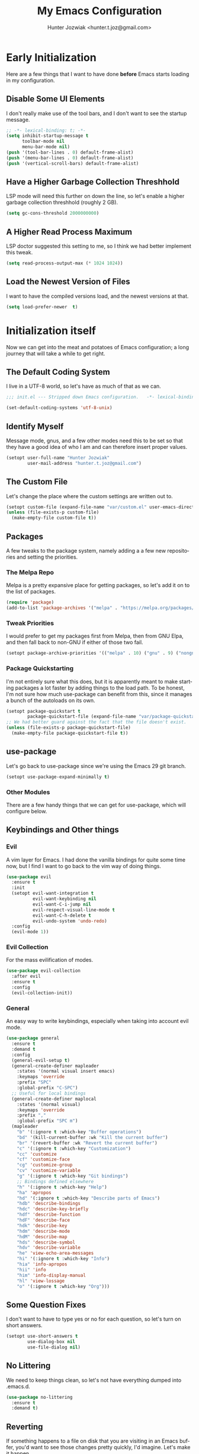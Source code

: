 #+title:  My Emacs Configuration
#+author: Hunter Jozwiak <hunter.t.joz@gmail.com>
#+language: en
#+startup: fold
#+seq_todo: todo draft done(!)

* Early  Initialization
:properties:
:header-args:emacs-lisp: :tangle ./early-init.el :lexical  yes
:end:

Here are a few things that I want to have done **before** Emacs starts loading in my configuration.
** Disable Some UI Elements
I don't really make use of the tool bars, and I don't want to see the startup message.
#+begin_src emacs-lisp
  ;; -*- lexical-binding: t; -*-
  (setq inhibit-startup-message t
        toolbar-mode nil
        menu-bar-mode nil)
  (push '(tool-bar-lines . 0) default-frame-alist)
  (push '(menu-bar-lines . 0) default-frame-alist)
  (push '(vertical-scroll-bars) default-frame-alist)
#+end_src
** Have a Higher Garbage Collection Threshhold
LSP mode will need this further on down the line, so let's enable a higher garbage collection threshhold (roughly 2 GB).
#+begin_src emacs-lisp
  (setq gc-cons-threshold 2000000000)

#+end_src
** A Higher Read Process Maximum
LSP doctor suggested this setting to me, so I think we had better implement this tweak.
#+begin_src emacs-lisp
  (setq read-process-output-max (* 1024 1024))
#+end_src
** Load the Newest Version of Files
I want to have the compiled versions load, and the newest versions at that.
#+begin_src emacs-lisp
  (setq load-prefer-newer  t)
#+end_src

* Initialization itself
:properties:
:header-args:emacs-lisp: :tangle ./init.el :lexical yes
:end:

Now we can get into the meat and potatoes of Emacs configuration; a long journey that will take a while to get right.
** The Default Coding System
I live in a UTF-8 world, so let's have as much of that as we can.
#+begin_src  emacs-lisp
  ;;; init.el --- Stripped down Emacs configuration.   -*- lexical-binding: t; -*-

  (set-default-coding-systems 'utf-8-unix)
#+end_src
** Identify Myself
Message mode, gnus, and a few other modes need this to be set so that they have a good idea of who I am and can therefore insert proper values.
#+begin_src  emacs-lisp
  (setopt user-full-name "Hunter Jozwiak"
          user-mail-address "hunter.t.joz@gmail.com")
#+end_src
** The Custom File
Let's change the place where the custom settings are written out to.
#+begin_src  emacs-lisp
  (setopt custom-file (expand-file-name "var/custom.el" user-emacs-directory))
  (unless (file-exists-p custom-file)
    (make-empty-file custom-file t))

#+end_src
** Packages
A few tweaks to the package system, namely adding a a few new repositories and setting the priorities.
*** The Melpa Repo
Melpa is a pretty expansive place for getting packages, so let's add it on to the list of packages.
#+begin_src  emacs-lisp
  (require 'package)
  (add-to-list 'package-archives '("melpa" . "https://melpa.org/packages/"))
#+end_src
*** Tweak Priorities
I would prefer to get  my packages first from Melpa, then from GNU Elpa, and then fall back to non-GNU if either of those two fail.
#+begin_src  emacs-lisp
  (setopt package-archive-priorities '(("melpa" . 10) ("gnu" . 9) ("nongnu" . 8)))

#+end_src
*** Package Quickstarting
I'm not entirely sure what this does, but it is apparently meant to make starting packages a lot faster by adding things to the load path. To be honest, I'm not sure how much use-package can benefit from this, since it manages a bunch of the autoloads on its own.
#+begin_src  emacs-lisp
  (setopt package-quickstart t
          package-quickstart-file (expand-file-name "var/package-quickstart.el"))
  ;; We had better guard against the fact that the file doesn't exist.
  (unless (file-exists-p package-quickstart-file)
    (make-empty-file package-quickstart-file t))
#+end_src
** use-package
Let's go back to use-package since we're using the Emacs 29 git branch.
#+begin_src emacs-lisp
  (setopt use-package-expand-minimally t)
#+end_src
*** Other Modules
There are a few handy things that we can get for use-package, which will configure below.
** Keybindings and Other things
*** Evil
A vim layer for Emacs. I had done the vanilla bindings for quite some time now, but I find I want to go back to the vim way of doing things.
#+begin_src emacs-lisp
  (use-package evil
    :ensure t
    :init
    (setopt evil-want-integration t
            evil-want-keybinding nil
            evil-want-C-i-jump nil
            evil-respect-visual-line-mode t
            evil-want-C-h-delete t
            evil-undo-system 'undo-redo)
    :config
    (evil-mode 1))
#+end_src
*** Evil Collection
For the mass evilification of modes.
#+begin_src emacs-lisp
  (use-package evil-collection
    :after evil
    :ensure t
    :config
    (evil-collection-init))
#+end_src
*** General
An easy way to write keybindings, especially when taking into account evil mode.
#+begin_src emacs-lisp
  (use-package general
    :ensure t
    :demand t
    :config
    (general-evil-setup t)
    (general-create-definer mapleader
      :states '(normal visual insert emacs)
      :keymaps 'override
      :prefix "SPC"
      :global-prefix "C-SPC")
    ;; Useful for local bindings
    (general-create-definer maplocal
      :states '(normal visual)
      :keymaps 'override
      :prefix ","
      :global-prefix "SPC m")
    (mapleader
      "b" '(:ignore t :which-key "Buffer operations")
      "bd" '(kill-current-buffer :wk "Kill the current buffer")
      "br" '(revert-buffer :wk "Revert the current buffer")
      "c" '(:ignore t :which-key "Customization")
      "cc" 'customize
      "cf" 'customize-face
      "cg" 'customize-group
      "cv" 'customize-variable
      "g" '(:ignore t :which-key "Git bindings")
      ;; Bindings defined elsewhere
      "h" '(:ignore t :which-key "Help")
      "ha" 'apropos
      "hd" '(:ignore t :which-key "Describe parts of Emacs")
      "hdb" 'describe-bindings
      "hdc" 'describe-key-briefly
      "hdf" 'describe-function
      "hdF" 'describe-face
      "hdk" 'describe-key
      "hdm" 'describe-mode
      "hdM" 'describe-map
      "hds" 'describe-symbol
      "hdv" 'describe-variable
      "he" 'view-echo-area-messages
      "hi" '(:ignore t :which-key "Info")
      "hia" 'info-apropos
      "hii" 'info
      "him" 'info-display-manual
      "hl" 'view-lossage
      "o" '(:ignore t :which-key "Org")))
#+end_src
** Some Question Fixes
I don't want to have to type yes or no for each question, so let's turn on short answers.
#+begin_src  emacs-lisp
  (setopt use-short-answers t
          use-dialog-box nil
          use-file-dialog nil)
#+end_src
** No Littering
We need to keep things clean, so let's not have everything dumped into .emacs.d.
#+begin_src  emacs-lisp
  (use-package no-littering
    :ensure t
    :demand t)
#+end_src
** Reverting
If something happens to a file on disk that you are visiting in an Emacs buffer, you'd want to see those changes pretty quickly, I'd imagine. Let's make it happen.
#+begin_src  emacs-lisp
  (setopt auto-revert-avoid-polling t
          auto-revert-check-vc-info t
          global-auto-revert-non-file-buffers t
          global-auto-revert-mode t)
#+end_src
** Copyrights
If you want to automatically update the copyright of a file, call copyright-update before you save things.
#+begin_src emacs-lisp
  (setopt copyright-year-ranges t)
  (add-hook 'before-save-hook #'copyright-update)
#+end_src
** Saving Command History
It's really handy for completing things.
#+begin_src  emacs-lisp
  (setopt savehist-mode t
          savehist-autosave-interval 30)
#+end_src
** Recent Files
#+begin_src emacs-lisp
  (use-package recentf
    :init
    (setopt recentf-mode t)
    :config
    (add-to-list 'recentf-exclude no-littering-etc-directory)
    (add-to-list 'recentf-exclude no-littering-var-directory))
#+end_src
** Moving Around Windows
#+begin_src emacs-lisp
  (use-package windmove
    :general
    (mapleader
      "wl" 'windmove-right
      "wh" 'windmove-left
      "wk" 'windmove-up
      "wj" 'windmove-down))
#+end_src
** Keep Track of Window Configurations
#+begin_src emacs-lisp
  (use-package winner
    :general
    (mapleader
      "wu" 'winner-undo
      "wr" 'winner-redo)
    :init
    (setopt winner-mode t))
#+end_src
** Authentication
#+begin_src emacs-lisp
  (setopt auth-source-debug t
          auth-source-cache-expiry nil)
  (when (executable-find "pass")
    (auth-source-pass-enable))
#+end_src
*** The pass Utility
There is now built in support for the pass password manager, so let's take advantage of that.
#+begin_src emacs-lisp
  (use-package pass
    :when (executable-find "pass")
    :ensure t)
#+end_src

** GPG
#+begin_src emacs-lisp
  (setopt epg-pinentry-mode 'loopback)
#+end_src
** Shell Execution
#+begin_src emacs-lisp
  (use-package exec-path-from-shell
    :ensure t
    :init
    (setopt exec-path-from-shell-variables '("PATH" "MANPATH" "LSP_USE_PLISTS"))
    (exec-path-from-shell-initialize))
#+end_src
** Magit
The best interface to git, IMHO.
*** Core
#+begin_src emacs-lisp
  (use-package magit
    :ensure t
    :general
    (mapleader
      "gg" 'magit
      "gs" 'magit-stage-file
      "pm" 'magit-project-status)
    :init
    (setopt magit-delete-by-moving-to-trash nil)
    :config
    (magit-add-section-hook 'magit-status-sections-hook 'magit-insert-modules 'magit-insert-stashes))
#+end_src
*** Forges
For working with various git services from within the comfort of Emacs.
#+begin_src emacs-lisp
  (use-package forge
    :ensure t
    :after magit)
#+end_src
*** Gitflow
#+begin_src emacs-lisp
  (use-package magit-gitflow
    :ensure t
    :hook ((magit-mode . turn-on-magit-gitflow)))
#+end_src
*** Timemachine
#+begin_src  emacs-lisp
  (use-package git-timemachine
    :ensure t)
#+end_src
** Completion
*** Orderless
#+begin_src emacs-lisp
  (use-package orderless
    :demand  t
    :ensure t
    :init
    (setopt completion-styles
            '(orderless)
            completion-category-overrides
            '((file
               (styles partial-completion)))))
#+end_src
*** Vertico
#+begin_src  emacs-lisp
  (defun emacspeak--vertico-directory-delete-char-speak (&optional n)
    (interactive "p")
    (unless (and (eq (char-before) ?/) (vertico-directory-up n))
      (dtk-tone-deletion)
      (emacspeak-speak-this-char (char-before))
      (delete-char (- n))))
  (use-package vertico
    :ensure t
    :general
    (vertico-map
     "C-j" 'vertico-next
     "C-k" 'vertico-previous)
    :init
    (setopt vertico-count 20
            vertico-cycle t
            vertico-mode t))
  (use-package vertico-directory
    :after vertico
    :hook
    (rfn-eshadow-update-overlay . vertico-directory-tidy)
    :general
    (vertico-map
     "C-l" 'vertico-directory-enter
     "C-h" 'vertico-directory-up
     "DEL" 'vertico-directory-delete-char
     "M-DEL" 'vertico-directory-delete-word)
    :config
      (advice-add 'vertico-directory-delete-char :override #'emacspeak--vertico-directory-delete-char-speak))
#+end_src
*** Consult
#+begin_src  emacs-lisp
  (use-package consult
    :ensure t
    :general
    ([remap switch-to-buffer] 'consult-buffer
     [remap switch-to-buffer-other-window] 'consult-buffer-other-window
     [remap yank-pop] 'consult-yank-pop
     [remap goto-line] 'consult-goto-line
     [remap project-switch-to-buffer] 'consult-project-buffer
     [remap imenu] 'consult-imenu
     [remap man] 'consult-man)
    (maplocal
      "x" 'consult-mode-command))
#+end_src
*** Embark and Friends
#+begin_src  emacs-lisp
  (use-package embark
    :ensure t
    :init
    (setopt prefix-help-command #'embark-prefix-help-command)
    :general
    ([remap describe-bindings] 'embark-bindings
     "C-<menu>" 'embark-dwim
     "<menu>" 'embark-act))

  (use-package embark-consult
    :ensure t
    :after embark consult
    :hook ((embark-collect-mode . consult-preview-at-point-mode)))
#+end_src
*** Marginalia
#+begin_src  emacs-lisp
  (use-package marginalia
    :ensure t
    :init
    (setopt marginalia-mode t)
    :general
    (minibuffer-mode-map
     "M-r" 'marginalia-cycle))
#+end_src
*** Corfu
#+begin_src  emacs-lisp
  (defvar-local corfu--last-spoken-index nil "Index of the last spoken candidate.")
  (defvar-local corfu--last-spoken nil "The last spoken candidate")
  (defun emacspeak--speak-corfu--exhibit (&optional auto)
    "Speak the candidates as presented by Corfu."
    (when (and corfu--candidates (>= (length corfu--candidates) 0))
      (let ((to-speak nil)
            (new-cand (substring (nth corfu--index corfu--candidates) (if (>= (length corfu--candidates) 0)
                                                                          (length corfu--base)
                                                                        0))))
        (unless (equal corfu--last-spoken new-cand)
          (push new-cand to-speak)
          (when (or (equal corfu--index corfu--last-spoken-index)
                    (and (not (equal corfu--index -1))
                         (equal corfu--last-spoken-index -1)))
            (push "candidate" to-speak)))
        (when to-speak
          (dtk-speak (mapconcat #'identity to-speak " ")))
        (setq-local corfu--last-spoken-index corfu--index
                    corfu--last-spoken new-cand))))
  (defun emacspeak-speak-corfu-insertion (orig &rest args)
    "Speak the currently inserted candidate."
    (let ((old-point (point)))
      (prog1
          (apply orig args)
        (emacspeak-auditory-icon 'complete)
        (emacspeak-speak-region old-point (point)))))

  (use-package corfu
    :ensure t
    :general
    (corfu-map
     "C-j" 'corfu-next
     "C-k" 'corfu-previous)
    :init
    (setopt corfu-cycle t
            corfu-count 20
            corfu-auto-delay 0.0
            corfu-auto t
            global-corfu-mode  t)
    :config
    (advice-add 'corfu-insert :around #'emacspeak-speak-corfu-insertion)
    (advice-add 'corfu--exhibit :after #'emacspeak--speak-corfu--exhibit))
#+end_src
*** Completion at Point Extensions
#+begin_src  emacs-lisp
  (use-package cape
    :ensure t
    :config
    (add-to-list 'completion-at-point-functions #'cape-dabbrev)
    (add-to-list 'completion-at-point-functions #'cape-file)
    (advice-add 'pcomplete-completions-at-point :around #'cape-wrap-purify)
    (advice-add 'pcomplete-completions-at-point :around #'cape-wrap-silent))
#+end_src
*** Snippets
#+begin_src emacs-lisp
  (use-package yasnippet
    :ensure t
    :init
    (setopt yas-global-mode t))
  (use-package yasnippet-snippets
    :after yasnippet
    :ensure t
    :config
    (yas-reload-all))
#+end_src
** Programming Basics
*** Treesitter
I was in a hellfire hurry to get Emacs 29 to take advantage of the treesitter support, but I've not configured it; let's fix that today.
#+begin_src emacs-lisp
  (use-package treesit
    :when (and (fboundp 'treesit-available-p) (treesit-available-p))
    :init
    (setopt major-mode-remap-alist
            '((c-mode . c-ts-mode)
              (c++-mode . c++-ts-mode)
              (csharp-mode . csharp-ts-mode)
              (conf-toml-mode . toml-ts-mode)
              (css-mode . css-ts-mode)
              (java-mode . java-ts-mode)
              (javascript-mode . js-ts-mode)
              (js-json-mode . json-ts-mode)
              (python-mode . python-ts-mode)
              (ruby-mode . ruby-ts-mode)
              (sh-mode . bash-ts-mode))))
#+end_src
*** No Indent of Tabs
#+begin_src  emacs-lisp
  (setopt indent-tabs-mode nil)
#+end_src
*** Syntax Checking
#+begin_src  emacs-lisp
  (use-package flymake
    :ensure t
    :hook prog-mode
    :bind
    (:map flymake-mode-map
          ("M-p" . flymake-goto-prev-error)
          ("M-n" . flymake-goto-next-error)))
#+end_src
*** Eglot
It's high time to give Eglot another try and see how things have evolved since I last tried it.
#+begin_src  emacs-lisp
  (use-package eglot
    :init
    (setopt eglot-autoshutdown t)
    :hook
    ((lua-mode typescript-ts-mode js-ts-mode yaml-ts-mode python-ts-mode rust-ts-mode) . eglot-ensure))
#+end_src
*** Project Management
Time to go back to the original project management system built into Emacs.
#+begin_src  emacs-lisp
  (use-package project
    :general
    (mapleader
      "pb" 'project-switch-to-buffer
      "pd" 'project-dired
      "pe" 'project-eshell
      "pf" 'project-find-file
      "pp" 'project-switch-project
      "pr" 'project-remember-projects-under
      "ps" 'project-shell))
#+end_src
*** Cross References
#+begin_src  emacs-lisp
  (setopt  xref-search-program (if (executable-find "rg") 'ripgrep 'grep)
           xref-show-xrefs-function #'consult-xref
           xref-show-definitions-function #'consult-xref)
#+end_src
*** Node Modules
#+begin_src  emacs-lisp
  (use-package add-node-modules-path
    :ensure t
    :hook
    ((web-mode typescript-ts-mode js-ts-mode tsx-mode) . add-node-modules-path))
#+end_src
*** Speedbar
#+begin_src  emacs-lisp
  (setopt speedbar-frame-parameters '((name . "speedbar")
                                      (title . "speedbar")
                                      (minibuffer . nil)
                                      (unsplittable . t)
                                      (border-height . 2)
                                      (menu-bar-lines . 0)
                                      (tool-bar-lines . 0)
                                      (left-fringe . 10))
          speedbar-update-flag t)
#+end_src
** Various Other Configuration Languages
There are some text-modes that we can treesitterify, so this section is mainly meant for that.
*** Yaml File
Not my favorite configuration language, but might as well set it up.
#+begin_src emacs-lisp
  (use-package yaml-ts-mode
    :after treesit
    :mode "\\.ya?ml\\'")
#+end_src
*** Cmake
It's a build system for C/C++ things. I don't use it that much, but let's set it up in the event I need to do so.
#+begin_src emacs-lisp
  (use-package cmake-ts-mode
    :after treesit
    :mode "\\(?:CmakeLists\\.txt\\|\\.cmake\\)\\'")
#+end_src
** Programming Languages
*** Emacs Lisp
**** Demos
#+begin_src emacs-lisp
  (use-package elisp-demos
    :ensure t
    :config
    (advice-add 'describe-function-1 :after #'elisp-demos-advice-describe-function-1))
#+end_src
**** Macro Expanding With Macrostep
#+begin_src emacs-lisp
  (use-package macrostep
    :ensure t
    :general
    (maplocal
      "m" '(:ignore t :which-key "Macros")
      "me" 'macrostep-expand))
#+end_src
*** Rust
#+begin_src emacs-lisp
  (use-package rust-ts-mode
    :after treesit
    :mode "\\.rs\\'")

  (use-package cargo
    :hook (rust-ts-mode . cargo-minor-mode)
    :ensure t)
#+end_src
*** done Javascript
- State "done"       from "draft"      [2023-06-03 Sat 17:44]
There is a a bunch of things I could do here, so I will need to do some research. For now, I'm just going to have it leverage the treesitter mode handle things.
*** Typescript
#+begin_src emacs-lisp
  (use-package typescript-ts-mode
    :after treesit
    :mode "\\.ts\\'"
    ("\\.tsx\\'" . tsx-ts-mode))
#+end_src
*** Web Programming and Associates
I used to use web-mode for a lot of things, but with the advent of treesitter I'm not sure what I can delegate off to it. I know HTML is a given.
**** HTML TS Mode
Let's start out with this, at the very least.
#+begin_src emacs-lisp
  (use-package html-ts-mode
    :after treesit
    :mode "\\.html\\'")
#+end_src
*** web-mode Itself
Here is the rest of the legacy configuration I had.
#+begin_src emacs-lisp
  (use-package web-mode
    :ensure t
    :mode ".vue$" ".svelte$")
#+end_src
**** Emmet
This is a templating system for HTML pages; I don't quite know how to use it yet.
#+begin_src emacs-lisp
  (use-package emmet-mode
    :ensure t
    :hook web-mode html-ts-mode)
#+end_src
*** Lisps
#+begin_src  emacs-lisp
  (use-package sly
    :ensure t
    :hook (lisp-mode .  sly-editing-mode)
    :init
    (setopt inferior-lisp-program "sbcl"))
  (use-package sly-asdf
    :ensure t
    :after sly)
  (use-package sly-quicklisp
    :ensure t
    :after sly)
  (use-package sly-repl-ansi-color
    :ensure t
    :after sly)
#+end_src
**** Lispy
#+begin_src emacs-lisp
  (defun conditionally-enable-lispy ()
    "Turn on lisp mode conditionally for evaluating things in the buffer."
    (when (eq this-command 'eval-expression) (lispy-mode 1)))
  (use-package lispy
    :ensure t
    :hook
    ((emacs-lisp-mode scheme-mode) . lispy-mode)
    (minibuffer-setup . conditionally-enable-lispy)
    :init
    (setopt lispy-compat '(macrostep edebug)))
  (use-package lispyville
    :ensure t
    :hook (lispy-mode . lispyville-mode))
#+end_src
*** Schemes
#+begin_src  emacs-lisp
  (defun which-scheme ()
    "Determine the default scheme I should use given installed executables."
    (cond
     ((executable-find "guile") 'guile)
     ((executable-find "chibi-scheme") 'chibi)
     ((or (executable-find  "gosh") (executable-find "gauche")) 'gauche)
     ((executable-find "racket")  'racket)))
  (use-package geiser
    :ensure t
    :init
    (setopt geiser-default-implementation (which-scheme)))

  (use-package geiser-guile
    :ensure t
    :after geiser
    :when (executable-find "guile"))


  (use-package geiser-chibi
    :ensure t
    :after geiser
    :when (executable-find "chibi-scheme"))

  (use-package geiser-gauche
    :ensure t
    :after geiser
    :when (or (executable-find  "gosh") (executable-find "gauche")))

  (use-package geiser-racket
    :ensure t
    :after geiser
    :when (executable-find "racket"))
#+end_src
*** Lua
#+begin_src emacs-lisp
  (use-package lua-mode
    :ensure t)
#+end_src
** Gnus and Friends
*** Caching
For imap servers,  i.e. my Gmail, I don't think this will have any effect; it might, however, be useful if I should try another backend.
#+begin_src   emacs-lisp
  (setopt gnus-use-cache t
          gnus-cache-directory (no-littering-expand-var-file-name "gnus/cache/")
          gnus-cache-active-file (expand-file-name "active" gnus-cache-directory))
#+end_src
*** Asynchronous Operations
These should hopefully speed up gnus and not block the interface as much.
#+begin_src emacs-lisp
  (setopt gnus-asynchronous t
          gnus-use-article-prefetch t
          gnus-use-header-prefetch t)
#+end_src
*** Select Method and SMTP Settings
The bare minimum to get things working with gnus. I'll just default it to gmail for now.
#+begin_src emacs-lisp
  (setopt gnus-select-method '(nnimap "gmail"
                                      (nnimap-address "imap.gmail.com")
                                      (nnimap-server-port "imaps")
                                      (nnimap-stream ssl))
          smtpmail-smtp-server "smtp.gmail.com"
          smtpmail-smtp-service 587
          smtpmail-smtp-user "hunter.t.joz@gmail.com"
          smtpmail-debug-info t
          gnus-ignored-newsgroups "^to\\.\\|^[0-9. ]+\\( \\|$\\)\\|^[\"]\"[#'()]")
#+end_src
*** Message Composition
#+begin_src  emacs-lisp
  (setopt mml-secure-openpgp-sign-with-sender t
          message-send-mail-function #'smtpmail-send-it)

  (add-hook 'message-setup-hook  #'mml-secure-message-sign)
#+end_src
*** Composing Messages in Org Format
#+begin_src  emacs-lisp
  (use-package org-mime
    :ensure t
    :hook (message-send . org-mime-htmlize))
#+end_src
** Jabber
#+begin_src  emacs-lisp
  (setopt use-package-hook-name-suffix nil)
  (use-package hexrgb
    :vc (:url "https://github.com/emacsmirror/hexrgb" :rev :newest))
  (use-package jabber
    :hook
    (jabber-post-connect-hooks . jabber-keepalive-start)
    :ensure t
    :general
    (mapleader
      "aj" '(:ignore t :which-key "Jabber")
      "aja" 'jabber-connect-all
      "ajc" 'jabber-chat-with
      "ajm" 'jabber-muc-join)
    :init
    (setopt jabber-account-list '(("sektor@lounge.hunterjozwiak.com"))
            jabber-activity-mode nil
            jabber-auto-reconnect t
            jabber-backlog-days nil
            jabber-chat-foreign-prompt "%n> "
            jabber-chat-local-prompt "%n> "
            jabber-default-priority 20
            jabber-default-status "Hacking the good hack."
            jabber-groupchat-prompt-format "%n> "))
  (setopt use-package-hook-name-suffix "-hook")
#+end_src
** Mastodon
#+begin_src  emacs-lisp
  (use-package mastodon
    :ensure t
    :general
    (mapleader
      "am" '(:ignore t :which-key "Mastodon")
      "amm" 'mastodon
      "amt" 'mastodon-toot)
    :init
    (setopt mastodon-instance-url "https://social.hunterjozwiak.com"
            mastodon-active-user "sektor"
            mastodon-auth-source-file "~/.authinfo.gpg"))
#+end_src
** Media
*** Spotify
#+begin_src  emacs-lisp
  (use-package espotify
    :ensure t
    :init
    (setopt espotify-use-system-bus-p nil
            espotify-service-name "spotify"
            espotify-client-id (auth-source-pass-get "id" "apps/spotify")
            espotify-client-secret (auth-source-pass-get 'secret "apps/spotify")))

  (use-package consult-spotify
    :ensure t)
#+end_src
*** empv
For interacting with the mpv utility, i.e. watching YouTube and such. Naturally, it also supports livestreams.
#+begin_src emacs-lisp
  (use-package empv
    :ensure t
    :init
    (setopt empv-invidious-instance "https://invid.hunterjozwiak.com/api/v1")
    :general
    (mapleader
      "ae" 'empv-map))
#+end_src
*** Calibredb
#+begin_src  emacs-lisp
  (use-package calibredb
    :ensure t
    :init
    (setopt calibredb-root-dir (expand-file-name "~/Calibre Library/")
            calibredb-db-data-dir (expand-file-name "metadata.db" calibredb-root-dir)
            calibredb-library-alist '((calibredb-db-root-dir))))
#+end_src
*** Elfeed and Plugins
A useful integration for reading RSS feeds.
**** Core
#+begin_src  emacs-lisp
  (use-package elfeed
    :ensure t
    :general
    (mapleader
      "ar" 'elfeed))
#+end_src
**** Managing Feeds with Org Mode
#+begin_src emacs-lisp
  (use-package elfeed-org
    :after elfeed
    :ensure t
    :config
    (elfeed-org))
#+end_src
** Writing In General
Here are some tweaks to various writing modes that I use on a daily basis.
*** Spell Checking
Let's make a few tweaks to flyspell so that it will work better for us.
Specifically, set the spellchecker program to =aspell= and set some extra flags for it. Probably not a good idea to wrap these into a use-package form under flyspell but it'll do until we can get setopt.
#+begin_src emacs-lisp
  (use-package jit-spell
    :ensure t
    :init
    (setopt ispell-program-name "aspell"
            ispell-extra-args '("--sug-mode=ultra" "--keyboard=standard")
            ispell-dictionary "english"
            dictionary-server "dict.org")
    :hook text-mode prog-mode)
#+end_src
*** Org Mode
The mode that is being used to write this very configuration document; it needs a **lot** of tweaking though.
**** The Core Org
#+begin_src emacs-lisp
  (use-package org
    :general
    (mapleader
      "oa" 'org-agenda
      "oc" 'org-capture
      "ol" 'org-store-link)
    :init
    (setopt org-link-descriptive t
            org-return-follows-link t
            org-hide-emphasis-markers t))
#+end_src
**** Org Appear
#+begin_src emacs-lisp
  (use-package org-appear
    :ensure t
    :hook org-mode)
#+end_src
** System Integrations
*** EDNC
#+begin_src emacs-lisp
  (use-package ednc
    :ensure t
    :init
    (setopt ednc-mode t))
#+end_src
** Sundry things
*** Emacs Garbage Collection Statistics
This is an effort for gathering information about garbage collection in Emacs.
#+begin_src emacs-lisp
  (use-package emacs-gc-stats
    :ensure t
    :init
    (setopt emacs-gc-stats-remind t
            emacs-gc-stats-mode t))
#+end_src
** Emacspeak
#+begin_src  emacs-lisp
  (use-package emacspeak-setup
    :unless (featurep 'emacspeak)
    :load-path "emacspeak/lisp/"
    :init
    (setopt espeak-default-speech-rate 820
            emacspeak-character-echo nil
            emacspeak-word-echo nil
            emacspeak-play-emacspeak-startup-icon nil)
    :config
    (emacspeak-sounds-select-theme (expand-file-name "3d/" emacspeak-sounds-directory)))
#+end_src
